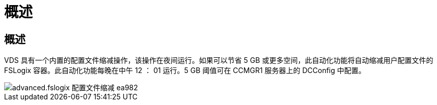 = 概述




== 概述

VDS 具有一个内置的配置文件缩减操作，该操作在夜间运行。如果可以节省 5 GB 或更多空间，此自动化功能将自动缩减用户配置文件的 FSLogix 容器。此自动化功能每晚在中午 12 ： 01 运行。5 GB 阈值可在 CCMGR1 服务器上的 DCConfig 中配置。

image::Advanced.fslogix_profile_shrink-ea982.png[advanced.fslogix 配置文件缩减 ea982]
